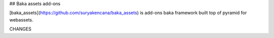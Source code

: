 ## Baka assets add-ons

[baka_assets](https://github.com/suryakencana/baka_assets) is add-ons baka framework built top of pyramid for webassets.


CHANGES

